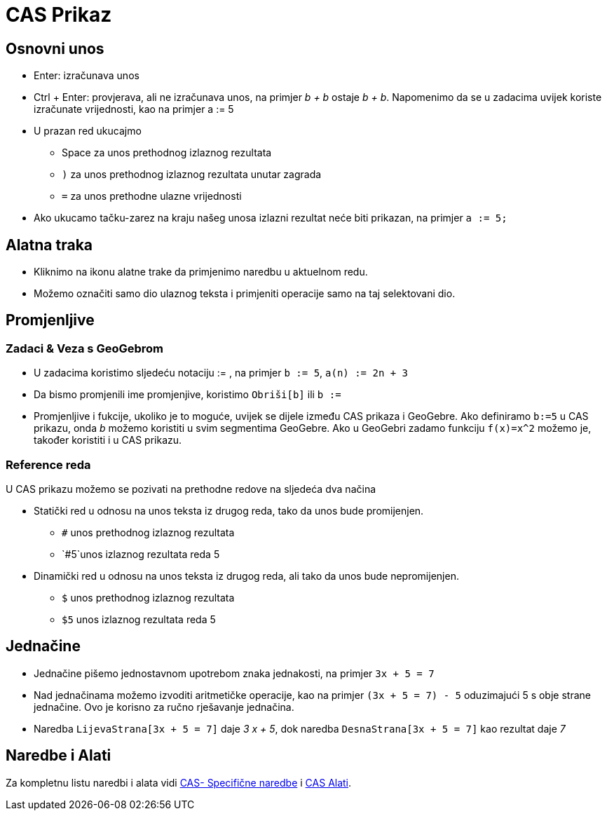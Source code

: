 = CAS Prikaz
:page-en: CAS_View
ifdef::env-github[:imagesdir: /bs/modules/ROOT/assets/images]

== Osnovni unos

* [.kcode]#Enter#: izračunava unos
* [.kcode]#Ctrl# + [.kcode]#Enter#: provjerava, ali ne izračunava unos, na primjer _b + b_ ostaje _b + b_. Napomenimo da
se u zadacima uvijek koriste izračunate vrijednosti, kao na primjer a := 5
* U prazan red ukucajmo
** [.kcode]#Space# za unos prethodnog izlaznog rezultata
** `++)++` za unos prethodnog izlaznog rezultata unutar zagrada
** `++=++` za unos prethodne ulazne vrijednosti
* Ako ukucamo tačku-zarez na kraju našeg unosa izlazni rezultat neće biti prikazan, na primjer `++a := 5;++`

== Alatna traka

* Kliknimo na ikonu alatne trake da primjenimo naredbu u aktuelnom redu.
* Možemo označiti samo dio ulaznog teksta i primjeniti operacije samo na taj selektovani dio.

== Promjenljive

=== Zadaci & Veza s GeoGebrom

* U zadacima koristimo sljedeću notaciju := , na primjer `++b := 5++`, `++a(n) := 2n + 3++`
* Da bismo promjenili ime promjenjive, koristimo `++Obriši[b]++` ili `++b :=++`
* Promjenljive i fukcije, ukoliko je to moguće, uvijek se dijele između CAS prikaza i GeoGebre. Ako definiramo
`++b:=5++` u CAS prikazu, onda _b_ možemo koristiti u svim segmentima GeoGebre. Ako u GeoGebri zadamo funkciju
`++f(x)=x^2++` možemo je, također koristiti i u CAS prikazu.

=== Reference reda

U CAS prikazu možemo se pozivati na prethodne redove na sljedeća dva načina

* Statički red u odnosu na unos teksta iz drugog reda, tako da unos bude promijenjen.
** `++#++` unos prethodnog izlaznog rezultata
** `++#5++`unos izlaznog rezultata reda 5
* Dinamički red u odnosu na unos teksta iz drugog reda, ali tako da unos bude nepromijenjen.
** `++$++` unos prethodnog izlaznog rezultata
** `++$5++` unos izlaznog rezultata reda 5

== Jednačine

* Jednačine pišemo jednostavnom upotrebom znaka jednakosti, na primjer `++3x + 5 = 7++`
* Nad jednačinama možemo izvoditi aritmetičke operacije, kao na primjer `++(3x + 5 = 7) - 5++` oduzimajući 5 s obje
strane jednačine. Ovo je korisno za ručno rješavanje jednačina.
* Naredba `++LijevaStrana[3x + 5 = 7]++` daje _3 x + 5_, dok naredba `++DesnaStrana[3x + 5 = 7]++` kao rezultat daje _7_

== Naredbe i Alati

Za kompletnu listu naredbi i alata vidi xref:/commands/CAS_Specifične_naredbe.adoc[CAS- Specifične naredbe] i
xref:/CAS_Alati.adoc[CAS Alati].
